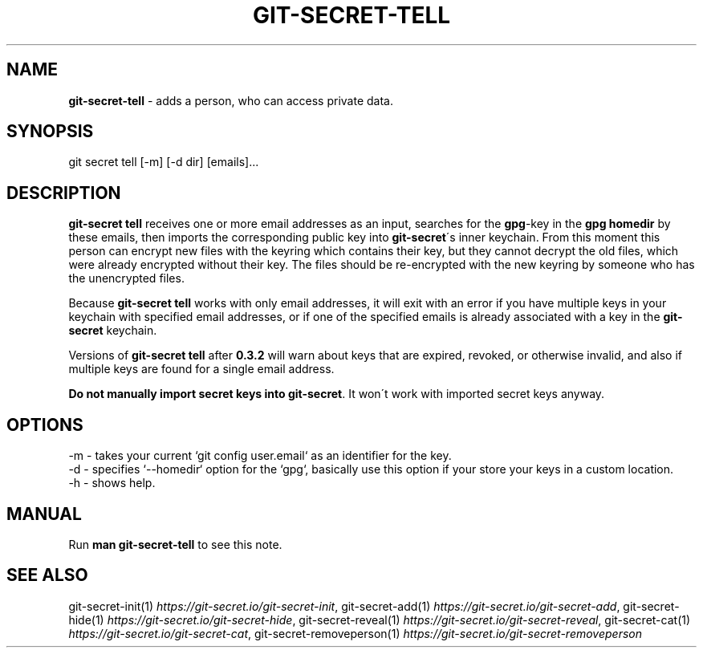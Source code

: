 .\" generated with Ronn/v0.7.3
.\" http://github.com/rtomayko/ronn/tree/0.7.3
.
.TH "GIT\-SECRET\-TELL" "1" "August 2021" "sobolevn" "git-secret 0.5.0-alpha1"
.
.SH "NAME"
\fBgit\-secret\-tell\fR \- adds a person, who can access private data\.
.
.SH "SYNOPSIS"
.
.nf

git secret tell [\-m] [\-d dir] [emails]\.\.\.
.
.fi
.
.SH "DESCRIPTION"
\fBgit\-secret tell\fR receives one or more email addresses as an input, searches for the \fBgpg\fR\-key in the \fBgpg\fR \fBhomedir\fR by these emails, then imports the corresponding public key into \fBgit\-secret\fR\'s inner keychain\. From this moment this person can encrypt new files with the keyring which contains their key, but they cannot decrypt the old files, which were already encrypted without their key\. The files should be re\-encrypted with the new keyring by someone who has the unencrypted files\.
.
.P
Because \fBgit\-secret tell\fR works with only email addresses, it will exit with an error if you have multiple keys in your keychain with specified email addresses, or if one of the specified emails is already associated with a key in the \fBgit\-secret\fR keychain\.
.
.P
Versions of \fBgit\-secret tell\fR after \fB0\.3\.2\fR will warn about keys that are expired, revoked, or otherwise invalid, and also if multiple keys are found for a single email address\.
.
.P
\fBDo not manually import secret keys into \fBgit\-secret\fR\fR\. It won\'t work with imported secret keys anyway\.
.
.SH "OPTIONS"
.
.nf

\-m  \- takes your current `git config user\.email` as an identifier for the key\.
\-d  \- specifies `\-\-homedir` option for the `gpg`, basically use this option if your store your keys in a custom location\.
\-h  \- shows help\.
.
.fi
.
.SH "MANUAL"
Run \fBman git\-secret\-tell\fR to see this note\.
.
.SH "SEE ALSO"
git\-secret\-init(1) \fIhttps://git\-secret\.io/git\-secret\-init\fR, git\-secret\-add(1) \fIhttps://git\-secret\.io/git\-secret\-add\fR, git\-secret\-hide(1) \fIhttps://git\-secret\.io/git\-secret\-hide\fR, git\-secret\-reveal(1) \fIhttps://git\-secret\.io/git\-secret\-reveal\fR, git\-secret\-cat(1) \fIhttps://git\-secret\.io/git\-secret\-cat\fR, git\-secret\-removeperson(1) \fIhttps://git\-secret\.io/git\-secret\-removeperson\fR

